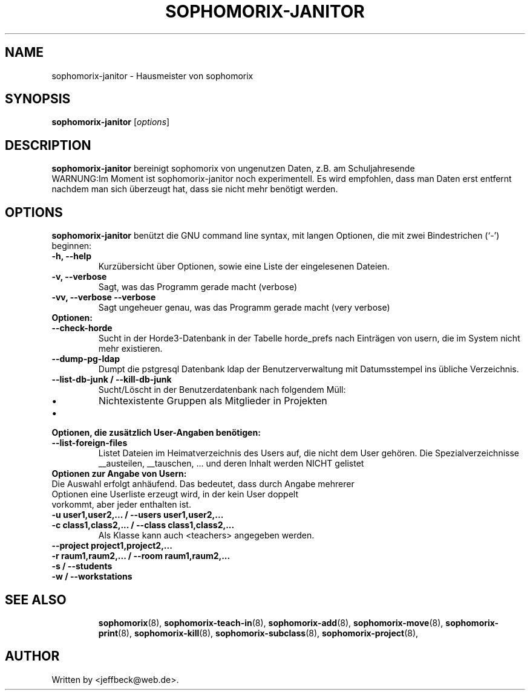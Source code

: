 .\"                                      Hey, EMACS: -*- nroff -*-
.\" First parameter, NAME, should be all caps
.\" Second parameter, SECTION, should be 1-8, maybe w/ subsection
.\" other parameters are allowed: see man(7), man(1)
.TH SOPHOMORIX-JANITOR 8 "October 09, 2013"
.\" Please adjust this date whenever revising the manpage.
.\"
.\" Some roff macros, for reference:
.\" .nh        disable hyphenation
.\" .hy        enable hyphenation
.\" .ad l      left justify
.\" .ad b      justify to both left and right margins
.\" .nf        disable filling
.\" .fi        enable filling
.\" .br        insert line break
.\" .sp <n>    insert n+1 empty lines
.\" for manpage-specific macros, see man(7)
.SH NAME
sophomorix-janitor \- Hausmeister von sophomorix
.SH SYNOPSIS
.B sophomorix-janitor
.RI [ options ]
.br
.SH DESCRIPTION
.B sophomorix-janitor  
bereinigt sophomorix von ungenutzen Daten, z.B. am Schuljahresende
.br
WARNUNG:Im Moment ist sophomorix-janitor noch experimentell. Es wird
empfohlen, dass man Daten erst entfernt nachdem man sich überzeugt
hat, dass sie nicht mehr benötigt werden.
.PP
.SH OPTIONS
.B sophomorix-janitor
benützt die GNU command line syntax, mit langen Optionen, die mit zwei
Bindestrichen (`-') beginnen:
.TP
.B \-h, \-\-help
Kurzübersicht über Optionen, sowie eine Liste der eingelesenen Dateien.
.TP
.B \-v, \-\-verbose
Sagt, was das Programm gerade macht (verbose)
.TP
.B \-vv, \-\-verbose \-\-verbose
Sagt ungeheuer genau, was das Programm gerade macht (very verbose)
.TP
.B Optionen:
.TP 
.B --check-horde
Sucht in der Horde3-Datenbank in der Tabelle horde_prefs nach
Einträgen von usern, die im System nicht mehr existieren.
.TP
.B --dump-pg-ldap
Dumpt die pstgresql Datenbank ldap der Benutzerverwaltung mit
Datumsstempel ins übliche Verzeichnis.
.TP
.B --list-db-junk / --kill-db-junk
Sucht/Löscht in der Benutzerdatenbank nach folgendem Müll:
.IP \[bu] 
Nichtexistente Gruppen als Mitglieder in Projekten
.IP \[bu] 
...
.TP
.B Optionen, die zusätzlich User-Angaben benötigen:
.TP
.B --list-foreign-files
Listet Dateien im Heimatverzeichnis des Users auf, die nicht dem User
gehören. Die Spezialverzeichnisse __austeilen, __tauschen, ... und deren
Inhalt werden NICHT gelistet
.TP
.TP
.B Optionen zur Angabe von Usern:
.TP
Die Auswahl erfolgt anhäufend. Das bedeutet, dass durch Angabe mehrerer Optionen eine Userliste erzeugt wird, in der kein User doppelt vorkommt, aber jeder enthalten ist.
.TP
.B -u user1,user2,... / --users user1,user2,... 
.TP
.B -c class1,class2,... / --class class1,class2,...
Als Klasse kann auch <teachers> angegeben werden.
.TP
.B --project project1,project2,...
.TP
.B -r raum1,raum2,... / --room raum1,raum2,...
.TP
.B -s / --students
.TP
.B -w / --workstations 
.TP
.TP
.SH SEE ALSO
.BR sophomorix (8),
.BR sophomorix-teach-in (8),
.BR sophomorix-add (8),
.BR sophomorix-move (8),
.BR sophomorix-print (8),
.BR sophomorix-kill (8),
.BR sophomorix-subclass (8),
.BR sophomorix-project (8),

.\".BR baz (1).
.\".br
.\"You can see the full options of the Programs by calling for example 
.\".IR "sophomrix-janitor -h" ,
.
.SH AUTHOR
Written by <jeffbeck@web.de>.
